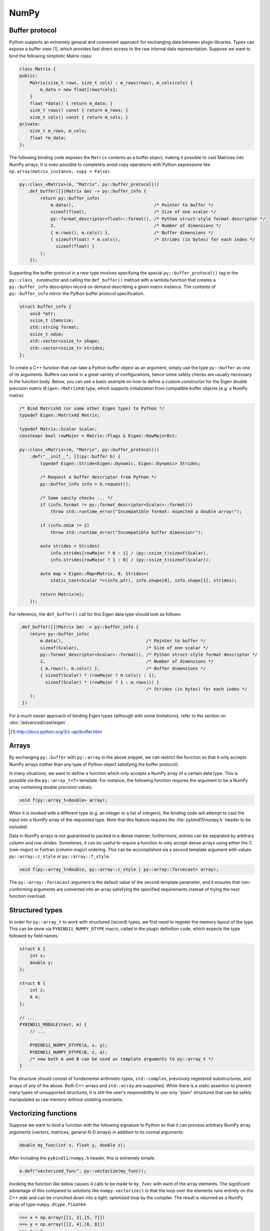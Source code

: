 .. _numpy:

NumPy
#####

Buffer protocol
===============

Python supports an extremely general and convenient approach for exchanging
data between plugin libraries. Types can expose a buffer view [#f2]_, which
provides fast direct access to the raw internal data representation. Suppose we
want to bind the following simplistic Matrix class:

.. code-block:: cpp

    class Matrix {
    public:
        Matrix(size_t rows, size_t cols) : m_rows(rows), m_cols(cols) {
            m_data = new float[rows*cols];
        }
        float *data() { return m_data; }
        size_t rows() const { return m_rows; }
        size_t cols() const { return m_cols; }
    private:
        size_t m_rows, m_cols;
        float *m_data;
    };

The following binding code exposes the ``Matrix`` contents as a buffer object,
making it possible to cast Matrices into NumPy arrays. It is even possible to
completely avoid copy operations with Python expressions like
``np.array(matrix_instance, copy = False)``.

.. code-block:: cpp

    py::class_<Matrix>(m, "Matrix", py::buffer_protocol())
       .def_buffer([](Matrix &m) -> py::buffer_info {
            return py::buffer_info(
                m.data(),                               /* Pointer to buffer */
                sizeof(float),                          /* Size of one scalar */
                py::format_descriptor<float>::format(), /* Python struct-style format descriptor */
                2,                                      /* Number of dimensions */
                { m.rows(), m.cols() },                 /* Buffer dimensions */
                { sizeof(float) * m.cols(),             /* Strides (in bytes) for each index */
                  sizeof(float) }
            );
        });

Supporting the buffer protocol in a new type involves specifying the special
``py::buffer_protocol()`` tag in the ``py::class_`` constructor and calling the
``def_buffer()`` method with a lambda function that creates a
``py::buffer_info`` description record on demand describing a given matrix
instance. The contents of ``py::buffer_info`` mirror the Python buffer protocol
specification.

.. code-block:: cpp

    struct buffer_info {
        void *ptr;
        ssize_t itemsize;
        std::string format;
        ssize_t ndim;
        std::vector<ssize_t> shape;
        std::vector<ssize_t> strides;
    };

To create a C++ function that can take a Python buffer object as an argument,
simply use the type ``py::buffer`` as one of its arguments. Buffers can exist
in a great variety of configurations, hence some safety checks are usually
necessary in the function body. Below, you can see a basic example on how to
define a custom constructor for the Eigen double precision matrix
(``Eigen::MatrixXd``) type, which supports initialization from compatible
buffer objects (e.g. a NumPy matrix).

.. code-block:: cpp

    /* Bind MatrixXd (or some other Eigen type) to Python */
    typedef Eigen::MatrixXd Matrix;

    typedef Matrix::Scalar Scalar;
    constexpr bool rowMajor = Matrix::Flags & Eigen::RowMajorBit;

    py::class_<Matrix>(m, "Matrix", py::buffer_protocol())
        .def("__init__", [](py::buffer b) {
            typedef Eigen::Stride<Eigen::Dynamic, Eigen::Dynamic> Strides;

            /* Request a buffer descriptor from Python */
            py::buffer_info info = b.request();

            /* Some sanity checks ... */
            if (info.format != py::format_descriptor<Scalar>::format())
                throw std::runtime_error("Incompatible format: expected a double array!");

            if (info.ndim != 2)
                throw std::runtime_error("Incompatible buffer dimension!");

            auto strides = Strides(
                info.strides[rowMajor ? 0 : 1] / (py::ssize_t)sizeof(Scalar),
                info.strides[rowMajor ? 1 : 0] / (py::ssize_t)sizeof(Scalar));

            auto map = Eigen::Map<Matrix, 0, Strides>(
                static_cast<Scalar *>(info.ptr), info.shape[0], info.shape[1], strides);

            return Matrix(m);
        });

For reference, the ``def_buffer()`` call for this Eigen data type should look
as follows:

.. code-block:: cpp

    .def_buffer([](Matrix &m) -> py::buffer_info {
        return py::buffer_info(
            m.data(),                                /* Pointer to buffer */
            sizeof(Scalar),                          /* Size of one scalar */
            py::format_descriptor<Scalar>::format(), /* Python struct-style format descriptor */
            2,                                       /* Number of dimensions */
            { m.rows(), m.cols() },                  /* Buffer dimensions */
            { sizeof(Scalar) * (rowMajor ? m.cols() : 1),
              sizeof(Scalar) * (rowMajor ? 1 : m.rows()) }
                                                     /* Strides (in bytes) for each index */
        );
     })

For a much easier approach of binding Eigen types (although with some
limitations), refer to the section on :doc:`/advanced/cast/eigen`.

.. seealso::

    The file :file:`tests/test_buffers.cpp` contains a complete example
    that demonstrates using the buffer protocol with pybind11 in more detail.

.. [#f2] http://docs.python.org/3/c-api/buffer.html

Arrays
======

By exchanging ``py::buffer`` with ``py::array`` in the above snippet, we can
restrict the function so that it only accepts NumPy arrays (rather than any
type of Python object satisfying the buffer protocol).

In many situations, we want to define a function which only accepts a NumPy
array of a certain data type. This is possible via the ``py::array_t<T>``
template. For instance, the following function requires the argument to be a
NumPy array containing double precision values.

.. code-block:: cpp

    void f(py::array_t<double> array);

When it is invoked with a different type (e.g. an integer or a list of
integers), the binding code will attempt to cast the input into a NumPy array
of the requested type. Note that this feature requires the
:file:`pybind11/numpy.h` header to be included.

Data in NumPy arrays is not guaranteed to packed in a dense manner;
furthermore, entries can be separated by arbitrary column and row strides.
Sometimes, it can be useful to require a function to only accept dense arrays
using either the C (row-major) or Fortran (column-major) ordering. This can be
accomplished via a second template argument with values ``py::array::c_style``
or ``py::array::f_style``.

.. code-block:: cpp

    void f(py::array_t<double, py::array::c_style | py::array::forcecast> array);

The ``py::array::forcecast`` argument is the default value of the second
template parameter, and it ensures that non-conforming arguments are converted
into an array satisfying the specified requirements instead of trying the next
function overload.

Structured types
================

In order for ``py::array_t`` to work with structured (record) types, we first
need to register the memory layout of the type. This can be done via
``PYBIND11_NUMPY_DTYPE`` macro, called in the plugin definition code, which
expects the type followed by field names:

.. code-block:: cpp

    struct A {
        int x;
        double y;
    };

    struct B {
        int z;
        A a;
    };

    // ...
    PYBIND11_MODULE(test, m) {
        // ...

        PYBIND11_NUMPY_DTYPE(A, x, y);
        PYBIND11_NUMPY_DTYPE(B, z, a);
        /* now both A and B can be used as template arguments to py::array_t */
    }

The structure should consist of fundamental arithmetic types, ``std::complex``,
previously registered substructures, and arrays of any of the above. Both C++
arrays and ``std::array`` are supported. While there is a static assertion to
prevent many types of unsupported structures, it is still the user's
responsibility to use only "plain" structures that can be safely manipulated as
raw memory without violating invariants.

Vectorizing functions
=====================

Suppose we want to bind a function with the following signature to Python so
that it can process arbitrary NumPy array arguments (vectors, matrices, general
N-D arrays) in addition to its normal arguments:

.. code-block:: cpp

    double my_func(int x, float y, double z);

After including the ``pybind11/numpy.h`` header, this is extremely simple:

.. code-block:: cpp

    m.def("vectorized_func", py::vectorize(my_func));

Invoking the function like below causes 4 calls to be made to ``my_func`` with
each of the array elements. The significant advantage of this compared to
solutions like ``numpy.vectorize()`` is that the loop over the elements runs
entirely on the C++ side and can be crunched down into a tight, optimized loop
by the compiler. The result is returned as a NumPy array of type
``numpy.dtype.float64``.

.. code-block:: pycon

    >>> x = np.array([[1, 3],[5, 7]])
    >>> y = np.array([[2, 4],[6, 8]])
    >>> z = 3
    >>> result = vectorized_func(x, y, z)

The scalar argument ``z`` is transparently replicated 4 times.  The input
arrays ``x`` and ``y`` are automatically converted into the right types (they
are of type  ``numpy.dtype.int64`` but need to be ``numpy.dtype.int32`` and
``numpy.dtype.float32``, respectively).

.. note::

    Only arithmetic, complex, and POD types passed by value or by ``const &``
    reference are vectorized; all other arguments are passed through as-is.
    Functions taking rvalue reference arguments cannot be vectorized.

In cases where the computation is too complicated to be reduced to
``vectorize``, it will be necessary to create and access the buffer contents
manually. The following snippet contains a complete example that shows how this
works (the code is somewhat contrived, since it could have been done more
simply using ``vectorize``).

.. code-block:: cpp

    #include <pybind11/pybind11.h>
    #include <pybind11/numpy.h>

    namespace py = pybind11;

    py::array_t<double> add_arrays(py::array_t<double> input1, py::array_t<double> input2) {
        py::buffer_info buf1 = input1.request(), buf2 = input2.request();

        if (buf1.ndim != 1 || buf2.ndim != 1)
            throw std::runtime_error("Number of dimensions must be one");

        if (buf1.size != buf2.size)
            throw std::runtime_error("Input shapes must match");

        /* No pointer is passed, so NumPy will allocate the buffer */
        auto result = py::array_t<double>(buf1.size);

        py::buffer_info buf3 = result.request();

        double *ptr1 = (double *) buf1.ptr,
               *ptr2 = (double *) buf2.ptr,
               *ptr3 = (double *) buf3.ptr;

        for (size_t idx = 0; idx < buf1.shape[0]; idx++)
            ptr3[idx] = ptr1[idx] + ptr2[idx];

        return result;
    }

    PYBIND11_MODULE(test, m) {
        m.def("add_arrays", &add_arrays, "Add two NumPy arrays");
    }

.. seealso::

    The file :file:`tests/test_numpy_vectorize.cpp` contains a complete
    example that demonstrates using :func:`vectorize` in more detail.

Direct access
=============

For performance reasons, particularly when dealing with very large arrays, it
is often desirable to directly access array elements without internal checking
of dimensions and bounds on every access when indices are known to be already
valid.  To avoid such checks, the ``array`` class and ``array_t<T>`` template
class offer an unchecked proxy object that can be used for this unchecked
access through the ``unchecked<N>`` and ``mutable_unchecked<N>`` methods,
where ``N`` gives the required dimensionality of the array:

.. code-block:: cpp

    m.def("sum_3d", [](py::array_t<double> x) {
        auto r = x.unchecked<3>(); // x must have ndim = 3; can be non-writeable
        double sum = 0;
        for (ssize_t i = 0; i < r.shape(0); i++)
            for (ssize_t j = 0; j < r.shape(1); j++)
                for (ssize_t k = 0; k < r.shape(2); k++)
                    sum += r(i, j, k);
        return sum;
    });
    m.def("increment_3d", [](py::array_t<double> x) {
        auto r = x.mutable_unchecked<3>(); // Will throw if ndim != 3 or flags.writeable is false
        for (ssize_t i = 0; i < r.shape(0); i++)
            for (ssize_t j = 0; j < r.shape(1); j++)
                for (ssize_t k = 0; k < r.shape(2); k++)
                    r(i, j, k) += 1.0;
    }, py::arg().noconvert());

To obtain the proxy from an ``array`` object, you must specify both the data
type and number of dimensions as template arguments, such as ``auto r =
myarray.mutable_unchecked<float, 2>()``.

If the number of dimensions is not known at compile time, you can omit the
dimensions template parameter (i.e. calling ``arr_t.unchecked()`` or
``arr.unchecked<T>()``.  This will give you a proxy object that works in the
same way, but results in less optimizable code and thus a small efficiency
loss in tight loops.

Note that the returned proxy object directly references the array's data, and
only reads its shape, strides, and writeable flag when constructed.  You must
take care to ensure that the referenced array is not destroyed or reshaped for
the duration of the returned object, typically by limiting the scope of the
returned instance.

The returned proxy object supports some of the same methods as ``py::array`` so
that it can be used as a drop-in replacement for some existing, index-checked
uses of ``py::array``:

- ``r.ndim()`` returns the number of dimensions

- ``r.data(1, 2, ...)`` and ``r.mutable_data(1, 2, ...)``` returns a pointer to
  the ``const T`` or ``T`` data, respectively, at the given indices.  The
  latter is only available to proxies obtained via ``a.mutable_unchecked()``.

- ``itemsize()`` returns the size of an item in bytes, i.e. ``sizeof(T)``.

- ``ndim()`` returns the number of dimensions.

- ``shape(n)`` returns the size of dimension ``n``

- ``size()`` returns the total number of elements (i.e. the product of the shapes).

- ``nbytes()`` returns the number of bytes used by the referenced elements
  (i.e. ``itemsize()`` times ``size()``).

.. seealso::

    The file :file:`tests/test_numpy_array.cpp` contains additional examples
    demonstrating the use of this feature.

Ellipsis
========

Python 3 provides a convenient ``...`` ellipsis notation that is often used to
slice multidimensional arrays. For instance, the following snippet extracts the
middle dimensions of a tensor with the first and last index set to zero.

.. code-block:: python

   a = # a NumPy array
   b = a[0, ..., 0]

The function ``py::ellipsis()`` function can be used to perform the same
operation on the C++ side:

.. code-block:: cpp

   py::array a = /* A NumPy array */;
   py::array b = a[py::make_tuple(0, py::ellipsis(), 0)];

Memory view
===========

For a case when we simply want to provide a direct accessor to C/C++ buffer
without a concrete class object, we can return a ``memoryview`` object. Suppose
we wish to expose a ``memoryview`` for 2x4 uint8_t array, we can do the
following:

.. code-block:: cpp

    const uint8_t buffer[] = {
        0, 1, 2, 3,
        4, 5, 6, 7
    };
    m.def("get_memoryview2d", []() {
        return py::memoryview::from_buffer(
            buffer,                                    // buffer pointer
            { 2, 4 },                                  // shape (rows, cols)
            { sizeof(uint8_t) * 4, sizeof(uint8_t) }   // strides in bytes
        );
    })

This approach is meant for providing a ``memoryview`` for a C/C++ buffer not
managed by Python. The user is responsible for managing the lifetime of the
buffer. Using a ``memoryview`` created in this way after deleting the buffer in
C++ side results in undefined behavior.

We can also use ``memoryview::from_memory`` for a simple 1D contiguous buffer:

.. code-block:: cpp

    m.def("get_memoryview1d", []() {
        return py::memoryview::from_memory(
            buffer,               // buffer pointer
            sizeof(uint8_t) * 8   // buffer size
        );
    })

.. note::

    ``memoryview::from_memory`` is not available in Python 2.
